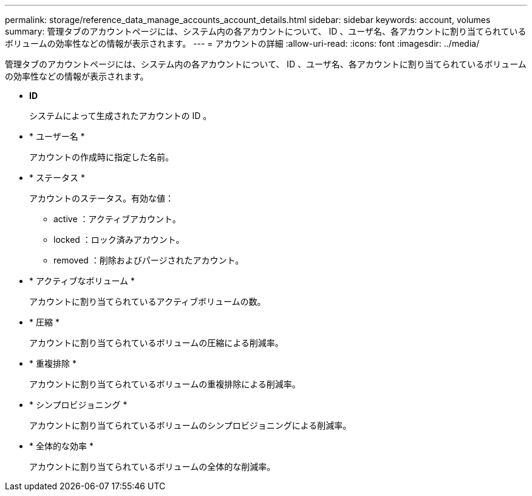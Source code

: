 ---
permalink: storage/reference_data_manage_accounts_account_details.html 
sidebar: sidebar 
keywords: account, volumes 
summary: 管理タブのアカウントページには、システム内の各アカウントについて、 ID 、ユーザ名、各アカウントに割り当てられているボリュームの効率性などの情報が表示されます。 
---
= アカウントの詳細
:allow-uri-read: 
:icons: font
:imagesdir: ../media/


[role="lead"]
管理タブのアカウントページには、システム内の各アカウントについて、 ID 、ユーザ名、各アカウントに割り当てられているボリュームの効率性などの情報が表示されます。

* *ID*
+
システムによって生成されたアカウントの ID 。

* * ユーザー名 *
+
アカウントの作成時に指定した名前。

* * ステータス *
+
アカウントのステータス。有効な値：

+
** active ：アクティブアカウント。
** locked ：ロック済みアカウント。
** removed ：削除およびパージされたアカウント。


* * アクティブなボリューム *
+
アカウントに割り当てられているアクティブボリュームの数。

* * 圧縮 *
+
アカウントに割り当てられているボリュームの圧縮による削減率。

* * 重複排除 *
+
アカウントに割り当てられているボリュームの重複排除による削減率。

* * シンプロビジョニング *
+
アカウントに割り当てられているボリュームのシンプロビジョニングによる削減率。

* * 全体的な効率 *
+
アカウントに割り当てられているボリュームの全体的な削減率。


